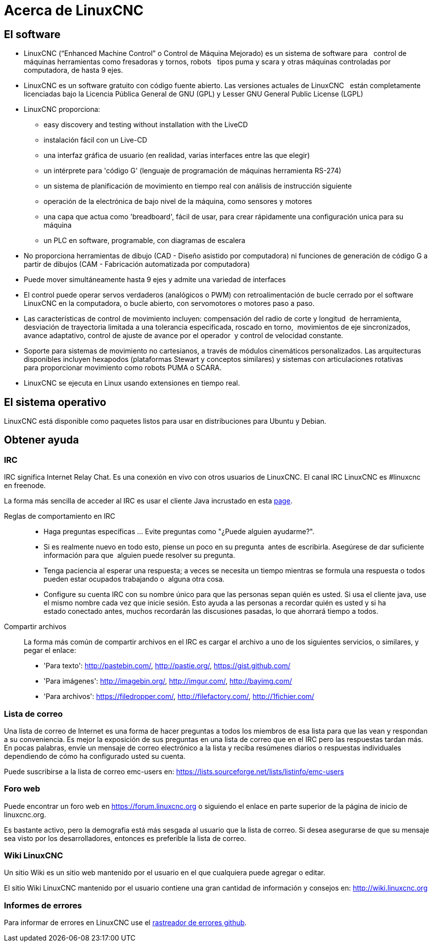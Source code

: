 :lang: es

[[cha:about-linuxcnc]]
= Acerca de LinuxCNC

== El software

* LinuxCNC (“Enhanced Machine Control” o Control de Máquina Mejorado) es un sistema de software para
  control de máquinas herramientas como fresadoras y tornos, robots
  tipos puma y scara y otras máquinas controladas por computadora, de hasta 9 ejes.
* LinuxCNC es un software gratuito con código fuente abierto. Las versiones actuales de LinuxCNC
  están completamente licenciadas bajo la Licencia Pública General de GNU (GPL) y Lesser GNU 
  General Public License (LGPL)
* LinuxCNC proporciona:
** easy discovery and testing without installation with the LiveCD
** instalación fácil con un Live-CD
** una interfaz gráfica de usuario (en realidad, varias interfaces entre las que elegir)
** un intérprete para 'código G' (lenguaje de programación de máquinas herramienta RS-274)
** un sistema de planificación de movimiento en tiempo real con análisis de instrucción siguiente
** operación de la electrónica de bajo nivel de la máquina, como sensores y motores
** una capa que actua como 'breadboard', fácil de usar, para crear rápidamente una configuración unica para su máquina
** un PLC en software, programable, con diagramas de escalera
* No proporciona herramientas de dibujo (CAD - Diseño asistido por computadora) ni funciones
  de generación de código G a partir de dibujos (CAM - Fabricación automatizada por computadora)
* Puede mover simultáneamente hasta 9 ejes y admite una variedad de interfaces
* El control puede operar servos verdaderos (analógicos o PWM) con retroalimentación de bucle
  cerrado por el software LinuxCNC en la computadora, o bucle abierto, con
  servomotores o motores paso a paso.
* Las características de control de movimiento incluyen: compensación del radio de corte y
  longitud  de herramienta, desviación de trayectoria limitada a una tolerancia especificada,
  roscado en torno,  movimientos de eje sincronizados, avance adaptativo, control de ajuste
  de avance por el operador  y control de velocidad constante.
* Soporte para sistemas de movimiento no cartesianos, a través de módulos cinemáticos personalizados.
  Las arquitecturas disponibles incluyen hexapodos (plataformas Stewart y conceptos similares) y
  sistemas con articulaciones rotativas para proporcionar movimiento como robots PUMA o SCARA.
* LinuxCNC se ejecuta en Linux usando extensiones en tiempo real.

== El sistema operativo

LinuxCNC está disponible como paquetes listos para usar en distribuciones para Ubuntu y Debian.

[[sec:getting-help]]
== Obtener ayuda(((Obtener ayuda)))

=== IRC

IRC significa Internet Relay Chat. Es una conexión en vivo con otros usuarios de LinuxCNC.
El canal IRC LinuxCNC es #linuxcnc en freenode.

La forma más sencilla de acceder al IRC es usar el cliente Java incrustado en esta https://web.libera.chat/#linuxcnc[page].

Reglas de comportamiento en IRC::
* Haga preguntas específicas ... Evite preguntas como "¿Puede alguien ayudarme?".
* Si es realmente nuevo en todo esto, piense un poco en su pregunta  antes de escribirla.
  Asegúrese de dar suficiente información para que  alguien puede resolver su pregunta.
* Tenga paciencia al esperar una respuesta; a veces se necesita un tiempo mientras se
  formula una respuesta o todos pueden estar ocupados trabajando o  alguna otra cosa.
* Configure su cuenta IRC con su nombre único para que las personas sepan quién es usted.
  Si usa el cliente java, use el mismo nombre cada vez que inicie sesión.
  Esto ayuda a las personas a recordar quién es usted y si ha estado conectado antes,
  muchos recordarán las discusiones pasadas, lo que ahorrará tiempo a todos.

Compartir archivos::
La forma más común de compartir archivos en el IRC es cargar el archivo a uno de los siguientes servicios, o similares, y pegar el enlace:

* 'Para texto':     http://pastebin.com/, http://pastie.org/, https://gist.github.com/
* 'Para imágenes':  http://imagebin.org/, http://imgur.com/, http://bayimg.com/
* 'Para archivos':  https://filedropper.com/, http://filefactory.com/, http://1fichier.com/

=== Lista de correo

Una lista de correo de Internet es una forma de hacer preguntas a todos los miembros
de esa lista para que las vean y respondan a su conveniencia. Es mejor
la exposición de sus preguntas en una lista de correo que en el IRC pero
las respuestas tardan más. En pocas palabras, envíe un mensaje de correo electrónico a la lista y
reciba resúmenes diarios o respuestas individuales dependiendo de cómo
ha configurado usted su cuenta.

Puede suscribirse a la lista de correo emc-users en:
https://lists.sourceforge.net/lists/listinfo/emc-users

=== Foro web

Puede encontrar un foro web en https://forum.linuxcnc.org o siguiendo el enlace en
parte superior de la página de inicio de linuxcnc.org.

Es bastante activo, pero la demografia está más sesgada al usuario que la
lista de correo. Si desea asegurarse de que su mensaje sea visto por los
desarrolladores, entonces es preferible la lista de correo.

=== Wiki LinuxCNC

Un sitio Wiki es un sitio web mantenido por el usuario
en el que cualquiera puede agregar o editar.

El sitio Wiki LinuxCNC mantenido por el usuario contiene una
gran cantidad de información y consejos en:
link:http://wiki.linuxcnc.org/[http://wiki.linuxcnc.org]

=== Informes de errores

Para informar de errores en LinuxCNC use el
link:http:///github.com/LinuxCNC/linuxcnc/issues[rastreador de errores github].

